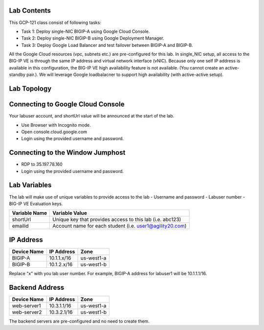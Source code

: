Lab Contents
---------------
This GCP-121 class consist of following tasks:

- Task 1: Deploy single-NIC BIGIP-A using Google Cloud Console.
- Task 2: Deploy single-NIC BIGIP-B using Google Deployment Manager.
- Task 3: Deploy Google Load Balancer and test failover between BIGIP-A and BIGIP-B.

All the Google Cloud resources (vpc, subnets etc.) are pre-configured for this lab.
In single_NIC setup, all access to the BIG-IP VE is through the same IP address and virtual network interface (vNIC). Because only one self IP address is available in this configuration, the BIG-IP VE high availability feature is not available.  (You cannot create an active-standby pair.). We will leverage Google loadbalacner to support high availability (with active-active setup).

Lab Topology
---------------
.. image:: ./images/topology.png


Connecting to Google Cloud Console
--------------------------------------

Your labuser account, and shortUrl value will be announced at the start of the lab.

- Use Browser with Incognito mode.
- Open console.cloud.google.com
- Login using the provided username and password.


Connecting to the Window Jumphost
---------------------------------
- RDP to 35.197.78.160
- Login using the provided username and password.

Lab Variables
-------------

The lab will make use of unique variables to provide access to the lab
- Username and password
- Labuser number
- BIG-IP VE Evaluation keys.

============== ===========================================================
Variable Name   Variable Value
============== ===========================================================
 shortUrl       Unique key that provides access to this lab (i.e. abc123)
 emailid        Account name for each student (i.e. user1@agility20.com)
============== ===========================================================


IP Address
-------------
============== =============== ==========================================
Device Name     IP Address            Zone
============== =============== ==========================================
 BIGIP-A       10.1.1.x/16            us-west1-a
 BIGIP-B       10.1.2.x/16            us-west1-b
============== =============== ==========================================
Replace "x" with you lab user number. For example, BIGIP-A address for labuser1 will be 10.1.1.1/16.



Backend Address
---------------
============== =============== ==========================================
Device Name      IP Address            Zone
============== =============== ==========================================
 web-server1       10.3.1.1/16            us-west1-a
 web-server2       10.3.2.1/16            us-west1-b
============== =============== ==========================================
The backend servers are pre-configured and no need to create them.
